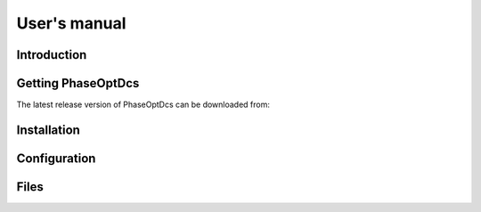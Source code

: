 .. highlight:: none

#############
User's manual
#############

Introduction
------------

Getting PhaseOptDcs
-------------------

The latest release version of PhaseOptDcs can be downloaded from:

Installation
------------

Configuration
-------------

Files
-----
